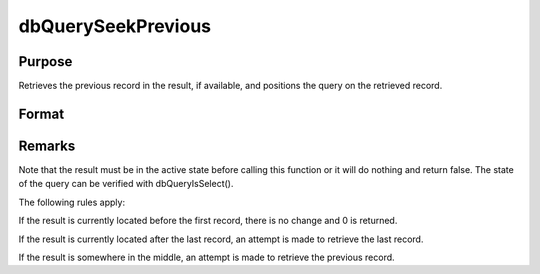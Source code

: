 
dbQuerySeekPrevious
==============================================

Purpose
----------------
Retrieves the previous record in the result, if available, and positions the query on the retrieved record.

Format
----------------
.. function:: dbQuerySeekPrevious(qid)

    :param qid: query number.
    :type qid: scalar

    :returns: ret (*scalar*), 1 if the record is successfully retrieved. If the record could not be retrieved, the result is positioned before the first record and 0 is returned.



Remarks
-------

Note that the result must be in the active state before calling this
function or it will do nothing and return false. The state of the query
can be verified with dbQueryIsSelect().

The following rules apply:

If the result is currently located before the first record, there is no
change and 0 is returned.

If the result is currently located after the last record, an attempt is
made to retrieve the last record.

If the result is somewhere in the middle, an attempt is made to retrieve
the previous record.

